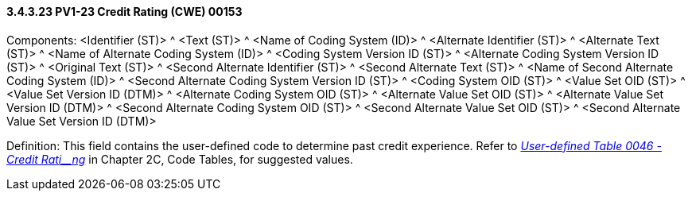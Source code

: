 ==== *3.4.3.23* PV1-23 Credit Rating (CWE) 00153

Components: <Identifier (ST)> ^ <Text (ST)> ^ <Name of Coding System (ID)> ^ <Alternate Identifier (ST)> ^ <Alternate Text (ST)> ^ <Name of Alternate Coding System (ID)> ^ <Coding System Version ID (ST)> ^ <Alternate Coding System Version ID (ST)> ^ <Original Text (ST)> ^ <Second Alternate Identifier (ST)> ^ <Second Alternate Text (ST)> ^ <Name of Second Alternate Coding System (ID)> ^ <Second Alternate Coding System Version ID (ST)> ^ <Coding System OID (ST)> ^ <Value Set OID (ST)> ^ <Value Set Version ID (DTM)> ^ <Alternate Coding System OID (ST)> ^ <Alternate Value Set OID (ST)> ^ <Alternate Value Set Version ID (DTM)> ^ <Second Alternate Coding System OID (ST)> ^ <Second Alternate Value Set OID (ST)> ^ <Second Alternate Value Set Version ID (DTM)>

Definition: This field contains the user-defined code to determine past credit experience. Refer to file:///E:\V2\v2.9%20final%20Nov%20from%20Frank\V29_CH02C_Tables.docx#HL70046[_User-defined Table 0046 - Credit Rati__ng_] in Chapter 2C, Code Tables, for suggested values.

